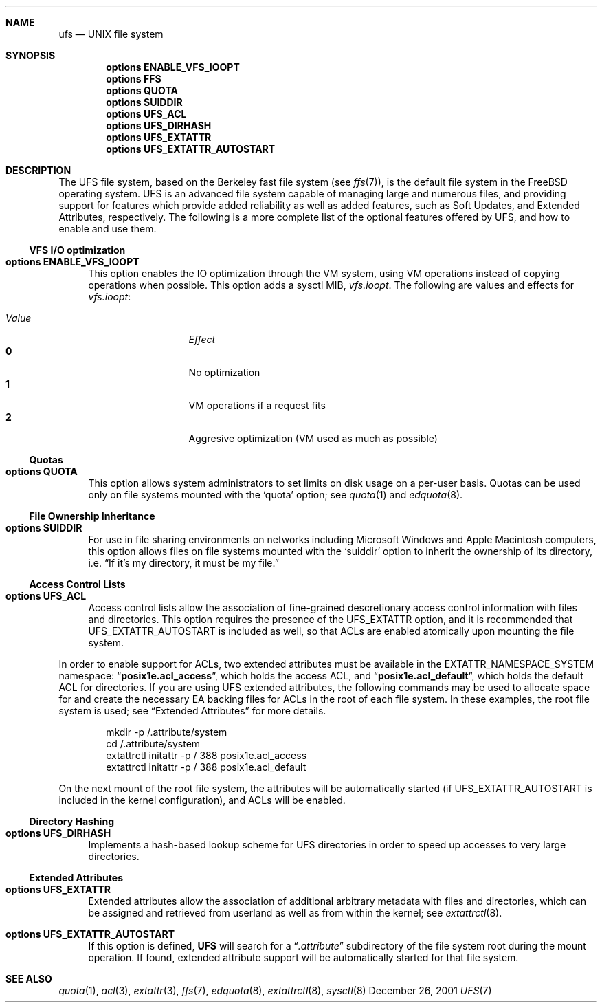 .\" Copyright (c) 2001 Networks Associates Technologies, Inc.
.\" All rights reserved.
.\" 
.\" This software was developed for the FreeBSD Project by Chris
.\" Costello at Safeport Network Services and NAI Labs, the Security
.\" Research Division of Network Associates, Inc. under DARPA/SPAWAR
.\" contract N66001-01-C-8035 ("CBOSS"), as part of the DARPA CHATS
.\" research program.
.\" 
.\" Redistribution and use in source and binary forms, with or without
.\" modification, are permitted provided that the following conditions
.\" are met:
.\" 1. Redistributions of source code must retain the above copyright
.\"    notice, this list of conditions and the following disclaimer.
.\" 2. Redistributions in binary form must reproduce the above copyright
.\"    notice, this list of conditions and the following disclaimer in the
.\"    documentation and/or other materials provided with the distribution.
.\" 3. The name of the author may not be used to endorse or promote
.\"    products derived from this software without specific prior written
.\"    permission.
.\" 
.\" THIS SOFTWARE IS PROVIDED BY THE AUTHORS AND CONTRIBUTORS ``AS IS'' AND
.\" ANY EXPRESS OR IMPLIED WARRANTIES, INCLUDING, BUT NOT LIMITED TO, THE
.\" IMPLIED WARRANTIES OF MERCHANTABILITY AND FITNESS FOR A PARTICULAR PURPOSE
.\" ARE DISCLAIMED.  IN NO EVENT SHALL THE AUTHORS OR CONTRIBUTORS BE LIABLE
.\" FOR ANY DIRECT, INDIRECT, INCIDENTAL, SPECIAL, EXEMPLARY, OR CONSEQUENTIAL
.\" DAMAGES (INCLUDING, BUT NOT LIMITED TO, PROCUREMENT OF SUBSTITUTE GOODS
.\" OR SERVICES; LOSS OF USE, DATA, OR PROFITS; OR BUSINESS INTERRUPTION)
.\" HOWEVER CAUSED AND ON ANY THEORY OF LIABILITY, WHETHER IN CONTRACT, STRICT
.\" LIABILITY, OR TORT (INCLUDING NEGLIGENCE OR OTHERWISE) ARISING IN ANY WAY
.\" OUT OF THE USE OF THIS SOFTWARE, EVEN IF ADVISED OF THE POSSIBILITY OF
.\" SUCH DAMAGE.
.\" 
.\" $FreeBSD$
.Dd December 26, 2001
.Dt UFS 7
.Sh NAME
.Nm ufs
.Nd UNIX file system
.Sh SYNOPSIS
.Cd options ENABLE_VFS_IOOPT
.Cd options FFS
.Cd options QUOTA
.Cd options SUIDDIR
.Cd options UFS_ACL
.Cd options UFS_DIRHASH
.Cd options UFS_EXTATTR
.Cd options UFS_EXTATTR_AUTOSTART
.Sh DESCRIPTION
The UFS file system,
based on the Berkeley fast file system
(see
.Xr ffs 7 ) ,
is the default file system in the
.Fx
operating system.
UFS is an advanced file system
capable of managing large and numerous files,
and providing support for features which
provide added reliability as well as added features,
such as Soft Updates, and Extended Attributes, respectively.
The following is a more complete list of the
optional features offered by UFS,
and how to enable and use them.
.Ss VFS I/O optimization
.Bl -tag -width 2n
.It Cd options ENABLE_VFS_IOOPT
This option enables the IO optimization through the VM system,
using VM operations instead of copying operations when possible.
This option adds a sysctl MIB,
.Em vfs.ioopt .
The following are values and effects for
.Em vfs.ioopt :
.Pp
.Bl -tag -width "Value" -offset indent -compact
.It Em Value
.Em Effect
.It Li 0
No optimization
.It Li 1
VM operations if a request fits
.It Li 2
Aggresive optimization (VM used as much as possible)
.El
.El
.Ss Quotas
.Bl -tag -width 2n
.It Cd options QUOTA
This option allows system administrators
to set limits on disk usage
on a per-user basis.
Quotas can be used only on file systems
mounted with the
.Sq quota
option;
see
.Xr quota 1
and
.Xr edquota 8 .
.El
.Ss File Ownership Inheritance
.Bl -tag -width 2n
.It Cd options SUIDDIR
For use in file sharing environments
on networks including Microsoft Windows
and Apple Macintosh computers,
this option allows files on file systems
mounted with the
.Sq suiddir
option
to inherit the ownership of its directory,
i.e.
.Dq "If it's my directory, it must be my file."
.El
.Ss Access Control Lists
.Bl -tag -width 2n
.It Cd options UFS_ACL
Access control lists allow the association of
fine-grained descretionary access control information
with files and directories.
This option requires the presence of the
.Dv UFS_EXTATTR
option, and it is recommended that
.Dv UFS_EXTATTR_AUTOSTART
is included as well,
so that ACLs are enabled atomically upon mounting the file system.
.El
.Pp
In order to enable support for ACLs,
two extended attributes must be available in the
.Dv EXTATTR_NAMESPACE_SYSTEM
namespace:
.Dq Li posix1e.acl_access ,
which holds the access ACL,
and
.Dq Li posix1e.acl_default ,
which holds the default ACL for directories.
If you are using UFS extended attributes,
the following commands may be used to
allocate space for and create the necessary EA backing files
for ACLs in the root of each file system.
In these examples, the root file system is used;
see
.Sx "Extended Attributes"
for more details.
.Pp
.Bd -literal -offset indent
mkdir -p /.attribute/system
cd /.attribute/system
extattrctl initattr -p / 388 posix1e.acl_access
extattrctl initattr -p / 388 posix1e.acl_default
.Ed
.Pp
On the next mount of the root file system,
the attributes will be automatically started
(if UFS_EXTATTR_AUTOSTART is included in the kernel configuration),
and ACLs will be enabled.
.Ss Directory Hashing
.Bl -tag -width 2n
.It Cd options UFS_DIRHASH
Implements a hash-based lookup scheme for UFS directories
in order to speed up accesses to very large directories.
.El
.Ss Extended Attributes
.Bl -tag -width 2n
.It Cd options UFS_EXTATTR
Extended attributes allow the association of
additional arbitrary metadata with files and directories,
which can be assigned and retrieved from userland
as well as from within the kernel; see
.Xr extattrctl 8 .
.It Cd options UFS_EXTATTR_AUTOSTART
If this option is defined,
.Nm UFS
will search for a
.Dq Pa .attribute
subdirectory of the file system root during the mount operation.
If found, extended attribute support will be
automatically started for that file system.
.El
.Sh SEE ALSO
.Xr quota 1 ,
.Xr acl 3 ,
.Xr extattr 3 ,
.Xr ffs 7 ,
.Xr edquota 8 ,
.Xr extattrctl 8 ,
.Xr sysctl 8
